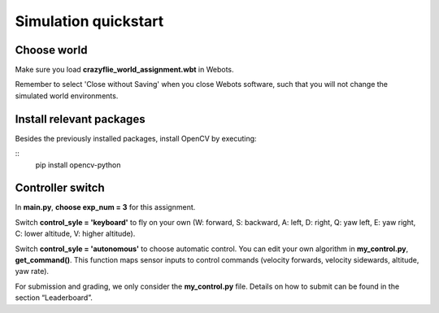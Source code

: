 Simulation quickstart
=====================

Choose world
--------------
Make sure you load **crazyflie_world_assignment.wbt** in Webots.

Remember to select 'Close without Saving' when you close Webots software, such that you will not change the simulated world environments.

Install relevant packages
--------------------------

Besides the previously installed packages, install OpenCV by executing:

::
    pip install opencv-python

Controller switch
-----------------
In **main.py**, **choose exp_num = 3** for this assignment. 

Switch **control_syle = 'keyboard'** to fly on your own (W: forward, S: backward, A: left, D: right, Q: yaw left, E: yaw right, C: lower altitude, V: higher altitude). 

Switch **control_syle = 'autonomous'** to choose automatic control. You can edit your own algorithm in **my_control.py**, **get_command()**. This function maps sensor inputs to control commands (velocity forwards, velocity sidewards, altitude, yaw rate).

For submission and grading, we only consider the **my_control.py** file. Details on how to submit can be found in the section “Leaderboard”.